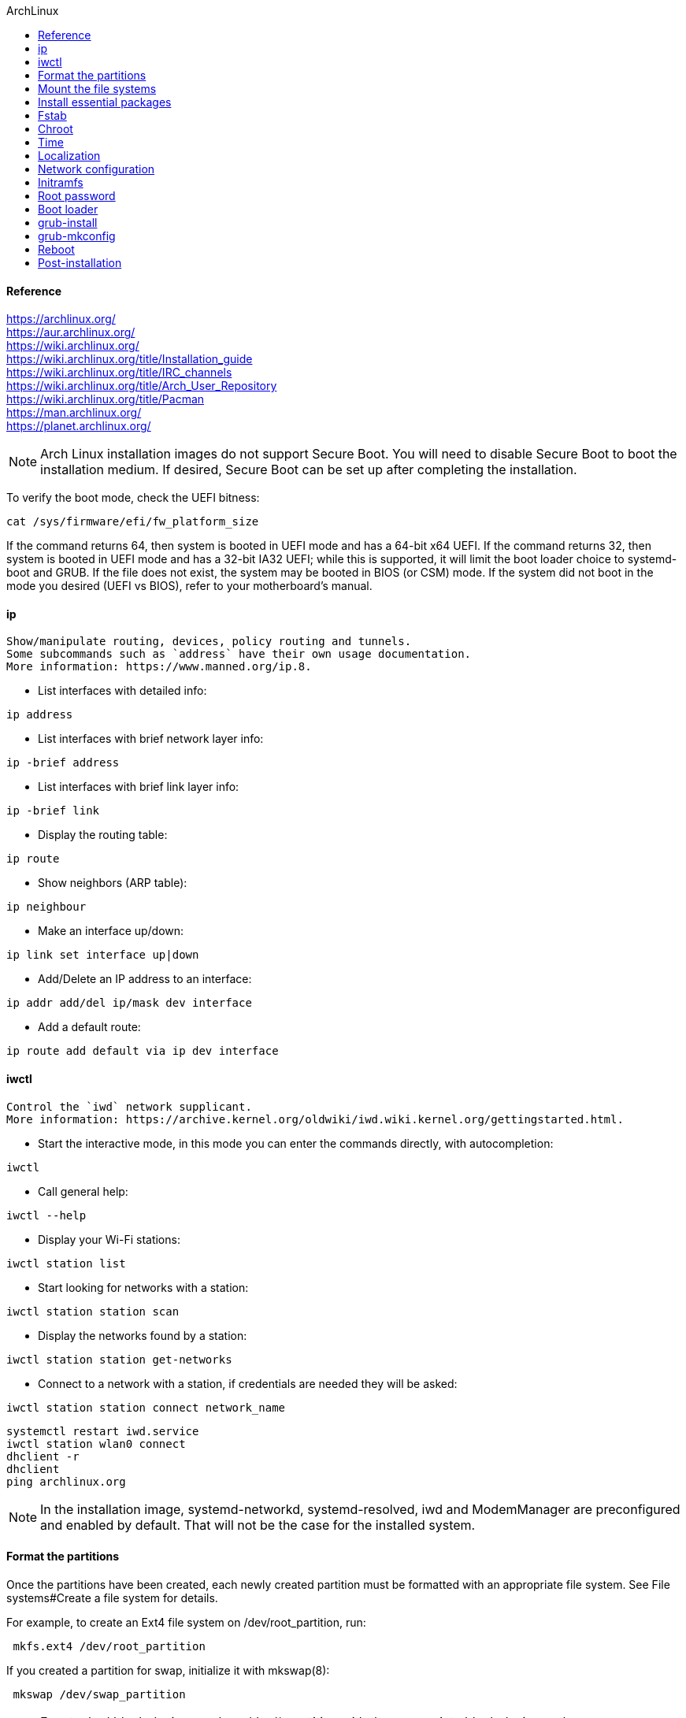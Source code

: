 //archlinux.org.adoc
:hardbreaks-option:
:source-highlighter: rouge
:source-language: shell
:toc: left
:toc-title: ArchLinux

==== Reference
https://archlinux.org/
https://aur.archlinux.org/
https://wiki.archlinux.org/
https://wiki.archlinux.org/title/Installation_guide
https://wiki.archlinux.org/title/IRC_channels
https://wiki.archlinux.org/title/Arch_User_Repository
https://wiki.archlinux.org/title/Pacman
https://man.archlinux.org/
https://planet.archlinux.org/

NOTE: Arch Linux installation images do not support Secure Boot. You will need to disable Secure Boot to boot the installation medium. If desired, Secure Boot can be set up after completing the installation.

To verify the boot mode, check the UEFI bitness:

----
cat /sys/firmware/efi/fw_platform_size
----

If the command returns 64, then system is booted in UEFI mode and has a 64-bit x64 UEFI. If the command returns 32, then system is booted in UEFI mode and has a 32-bit IA32 UEFI; while this is supported, it will limit the boot loader choice to systemd-boot and GRUB. If the file does not exist, the system may be booted in BIOS (or CSM) mode. If the system did not boot in the mode you desired (UEFI vs BIOS), refer to your motherboard's manual.

====  ip

  Show/manipulate routing, devices, policy routing and tunnels.
  Some subcommands such as `address` have their own usage documentation.
  More information: https://www.manned.org/ip.8.

- List interfaces with detailed info:
----
ip address
----

- List interfaces with brief network layer info:
----
ip -brief address
----

- List interfaces with brief link layer info:
----
ip -brief link
----

- Display the routing table:
----
ip route
----

- Show neighbors (ARP table):
----
ip neighbour
----

- Make an interface up/down:
----
ip link set interface up|down
----

- Add/Delete an IP address to an interface:
----
ip addr add/del ip/mask dev interface
----

- Add a default route:
----
ip route add default via ip dev interface
----

====  iwctl

  Control the `iwd` network supplicant.
  More information: https://archive.kernel.org/oldwiki/iwd.wiki.kernel.org/gettingstarted.html.

- Start the interactive mode, in this mode you can enter the commands directly, with autocompletion:
----
iwctl
----

- Call general help:
----
iwctl --help
----

- Display your Wi-Fi stations:
----
iwctl station list
----

- Start looking for networks with a station:
----
iwctl station station scan
----

- Display the networks found by a station:
----
iwctl station station get-networks
----

- Connect to a network with a station, if credentials are needed they will be asked:
----
iwctl station station connect network_name
----

----
systemctl restart iwd.service
iwctl station wlan0 connect
dhclient -r
dhclient
ping archlinux.org
----

NOTE: In the installation image, systemd-networkd, systemd-resolved, iwd and ModemManager are preconfigured and enabled by default. That will not be the case for the installed system.

==== Format the partitions
Once the partitions have been created, each newly created partition must be formatted with an appropriate file system. See File systems#Create a file system for details.

For example, to create an Ext4 file system on /dev/root_partition, run:

----
 mkfs.ext4 /dev/root_partition
----

If you created a partition for swap, initialize it with mkswap(8):

----
 mkswap /dev/swap_partition
----

NOTE: For stacked block devices replace /dev/*_partition with the appropriate block device path.
If you created an EFI system partition, format it to FAT32 using mkfs.fat(8).

WARNING: Only format the EFI system partition if you created it during the partitioning step. If there already was an EFI system partition on disk beforehand, reformatting it can destroy the boot loaders of other installed operating systems.

----
 mkfs.fat -F 32 /dev/efi_system_partition
----

==== Mount the file systems
Mount the root volume to /mnt. For example, if the root volume is /dev/root_partition:

----
 mount /dev/root_partition /mnt
----

Create any remaining mount points under /mnt (such as /mnt/boot for /boot) and mount the volumes in their corresponding hierarchical order.

TIP: Run mount(8) with the --mkdir option to create the specified mount point. Alternatively, create it using mkdir(1) beforehand.
For UEFI systems, mount the EFI system partition:

----
 # mount --mkdir /dev/efi_system_partition /mnt/boot
 mount --mkdir /dev/efi_system_partition /mnt/boot/efi
----

If you created a swap volume, enable it with swapon(8):

----
 swapon /dev/swap_partition
----

genfstab(8) will later detect mounted file systems and swap space.

==== Install essential packages
NOTE: No software or configuration (except for /etc/pacman.d/mirrorlist) gets carried over from the live environment to the installed system.
Use the pacstrap(8) script to install the base package, Linux kernel and firmware for common hardware:

----
 pacstrap -K /mnt base linux linux-firmware
----

TIP: You can substitute linux with a kernel package of your choice, or you could omit it entirely when installing in a container.
You could omit the installation of the firmware package when installing in a virtual machine or container.

The base package does not include all tools from the live installation, so installing more packages may be necessary for a fully functional base system. To install other packages or package groups, append the names to the pacstrap command above (space separated) or use pacman to install them while chrooted into the new system.
https://geo.mirror.pkgbuild.com/iso/latest/arch/pkglist.x86_64.txt

==== Fstab
Generate an fstab file (use -U or -L to define by UUID or labels, respectively):
----
 genfstab -U /mnt >> /mnt/etc/fstab
----
Check the resulting /mnt/etc/fstab file, and edit it in case of errors.

==== Chroot
Change root into the new system:
----
 arch-chroot /mnt
----

==== Time
Set the time zone:
----
 ln -sf /usr/share/zoneinfo/Region/City /etc/localtime
----
Run hwclock(8) to generate /etc/adjtime:
----
 hwclock --systohc
----
This command assumes the hardware clock is set to UTC. See System time#Time standard for details.

To prevent clock drift and ensure accurate time, set up time synchronization using a Network Time Protocol (NTP) client such as systemd-timesyncd.

==== Localization
Edit /etc/locale.gen and uncomment en_US.UTF-8 UTF-8 and other needed UTF-8 locales. Generate the locales by running:
----
 locale-gen
----
Create the locale.conf(5) file, and set the LANG variable accordingly:
----
/etc/locale.conf
LANG=en_US.UTF-8
----
If you set the console keyboard layout, make the changes persistent in vconsole.conf(5):
----
/etc/vconsole.conf
KEYMAP=de-latin1
----

==== Network configuration
Create the hostname file:
----
/etc/hostname
yourhostname
----
Complete the network configuration for the newly installed environment. That may include installing suitable network management software, configuring it if necessary and enabling its systemd unit so that it starts at boot.

==== Initramfs
Creating a new initramfs is usually not required, because mkinitcpio was run on installation of the kernel package with pacstrap.

For LVM, system encryption or RAID, modify mkinitcpio.conf(5) and recreate the initramfs image:
----
 mkinitcpio -P
----

==== Root password
Set the root password:
----
 passwd
----

==== Boot loader
Choose and install a Linux-capable boot loader.
https://wiki.archlinux.org/title/Boot_loader

====  grub-install
  Install GRUB to a device.
  More information: https://www.gnu.org/software/grub/manual/grub/html_node/Installing-GRUB-using-grub_002dinstall.html.

- Install GRUB on a BIOS system:
----
grub-install --target=i386-pc path/to/device
----

- Install GRUB on an UEFI system:
----
grub-install --target=x86_64-efi --efi-directory=path/to/efi_directory --bootloader-id=GRUB
----

- Install GRUB pre-loading specific modules:
----
grub-install --target=x86_64-efi --efi-directory=path/to/efi_directory --modules="part_gpt part_msdos"
----

====  grub-mkconfig

  Generate a GRUB configuration file.
  More information: https://www.gnu.org/software/grub/manual/grub/html_node/Invoking-grub_002dmkconfig.html.

- Do a dry run and print the configuration to `stdout`:
----
sudo grub-mkconfig
----

- Generate the configuration file:
----
sudo grub-mkconfig --output=/boot/grub/grub.cfg
----

- Display help:
----
grub-mkconfig --help
----

==== Reboot
Exit the chroot environment by typing exit or pressing Ctrl+d.

Optionally manually unmount all the partitions with umount -R /mnt: this allows noticing any "busy" partitions, and finding the cause with fuser(1).

Finally, restart the machine by typing reboot: any partitions still mounted will be automatically unmounted by systemd. Remember to remove the installation medium and then login into the new system with the root account.

==== Post-installation
See General recommendations for system management directions and post-installation tutorials (like creating unprivileged user accounts, setting up a graphical user interface, sound or a touchpad).
https://wiki.archlinux.org/title/General_recommendations

For a list of applications that may be of interest, see List of applications.
https://wiki.archlinux.org/title/List_of_applications

